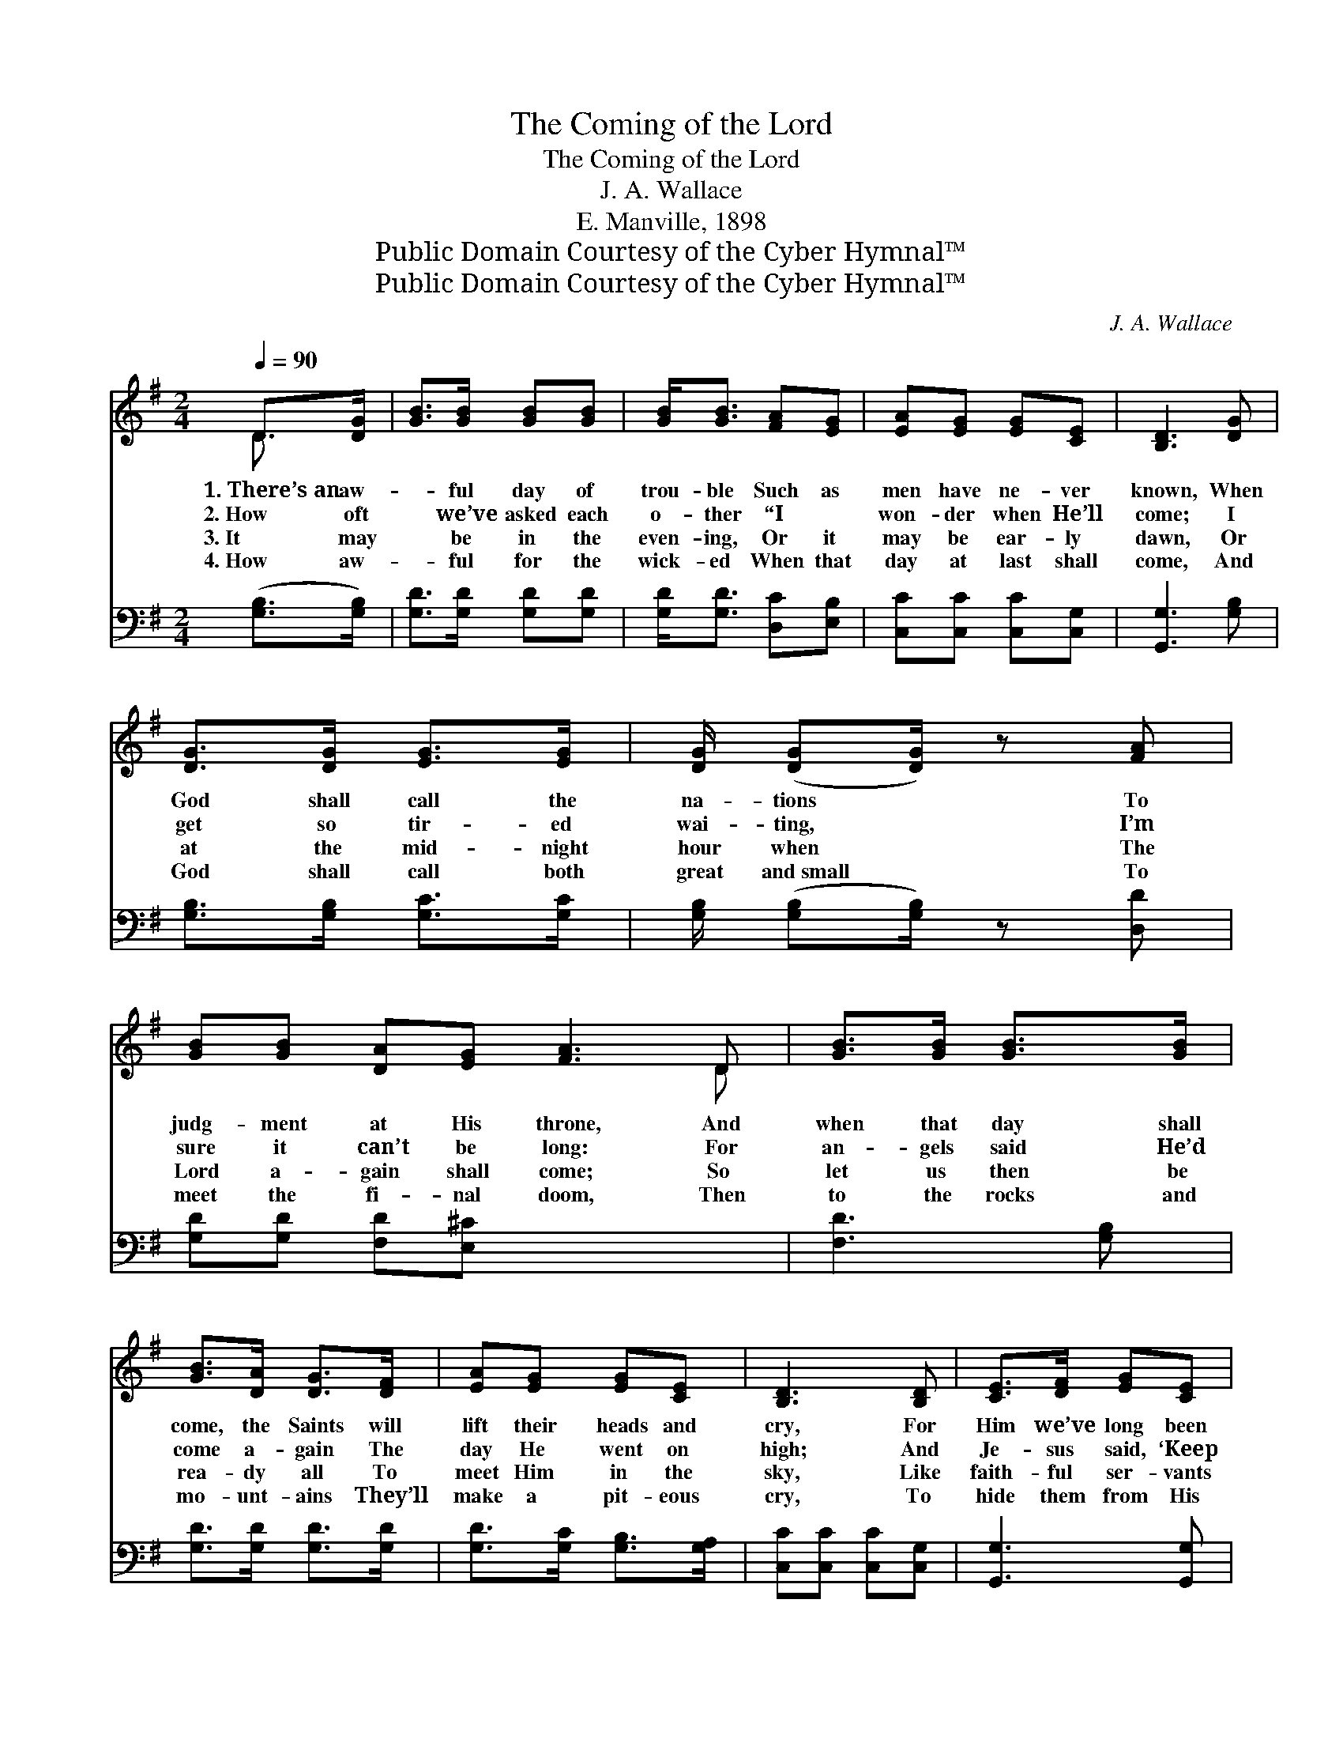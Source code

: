 X:1
T:The Coming of the Lord
T:The Coming of the Lord
T:J. A. Wallace
T:E. Manville, 1898
T:Public Domain Courtesy of the Cyber Hymnal™
T:Public Domain Courtesy of the Cyber Hymnal™
C:J. A. Wallace
Z:Public Domain
Z:Courtesy of the Cyber Hymnal™
%%score ( 1 2 ) 3
L:1/8
Q:1/4=90
M:2/4
K:G
V:1 treble 
V:2 treble 
V:3 bass 
V:1
 D>[DG] | [GB]>[GB] [GB][GB] | [GB]<[GB] [FA][EG] | [EA][EG] [EG][CE] | [B,D]3 [DG] | %5
w: 1.~There’s~an aw-|* ful day of|trou- ble Such as|men have ne- ver|known, When|
w: 2.~How oft|* we’ve asked each|o- ther “I ~|won- der when He’ll|come; I|
w: 3.~It may|* be in the|even- ing, Or it|may be ear- ly|dawn, Or|
w: 4.~How aw-|* ful for the|wick- ed When that|day at last shall|come, And|
 [DG]>[DG] [EG]>[EG] | [DG]/ ([DG][DG]/) z [FA] | [GB][GB] [DA][EG] [FA]3 D | [GB]>[GB] [GB]>[GB] | %9
w: God shall call the|na- tions * To|judg- ment at His throne, And|when that day shall|
w: get so tir- ed|wai- ting, * I’m|sure it can’t be long: For|an- gels said He’d|
w: at the mid- night|hour when * The|Lord a- gain shall come; So|let us then be|
w: God shall call both|great and~small * To|meet the fi- nal doom, Then|to the rocks and|
 [GB]>[DA] [DG]>[DF] | [EA][EG] [EG][CE] | [B,D]3 [B,D] | [CE]>[DF] [EG][CE] | %13
w: come, the Saints will|lift their heads and|cry, For|Him we’ve long been|
w: come a- gain The|day He went on|high; And|Je- sus said, ‘Keep|
w: rea- dy all To|meet Him in the|sky, Like|faith- ful ser- vants|
w: mo- unt- ains They’ll|make a pit- eous|cry, To|hide them from His|
 [B,D]<[B,D] [Ec][Ec] | [DB]<[DB] [CA][CA] | !fermata![B,G]2 x2 |] x2 |] %17
w: wait- ing, But His|com- ing draw- eth|nigh.||
w: watch- ing, For My|com- ing draw- eth|nigh.’”||
w: wait- ing, For His|com- ing draw- eth|nigh.||
w: pre- sence; Lo, His|com- ing draw- eth|nigh.||
V:2
 D3/2- x/ | x4 | x4 | x4 | x4 | x4 | x4 | x7 D | x4 | x4 | x4 | x4 | x4 | x4 | x4 | x4 |] x2 |] %17
V:3
 ([G,B,]>[G,B,]) | [G,D]>[G,D] [G,D][G,D] | [G,D]<[G,D] [D,C][E,B,] | [C,C][C,C] [C,C][C,G,] | %4
 [G,,G,]3 [G,B,] | [G,B,]>[G,B,] [G,C]>[G,C] | [G,B,]/ ([G,B,][G,B,]/) z [D,D] | %7
 [G,D][G,D] [F,D][E,^C] x4 | [F,D]3 [G,B,] | [G,D]>[G,D] [G,D]>[G,D] | [G,D]>[G,C] [G,B,]>[G,A,] | %11
 [C,C][C,C] [C,C][C,G,] | [G,,G,]3 [G,,G,] | [C,G,]>[C,G,] [C,G,][C,G,] | %14
 [G,,G,]<[G,,G,] [C,G,][C,G,] | [D,G,]<[D,G,] [D,F,][D,F,] |] !fermata![G,,G,]2 |] %17

